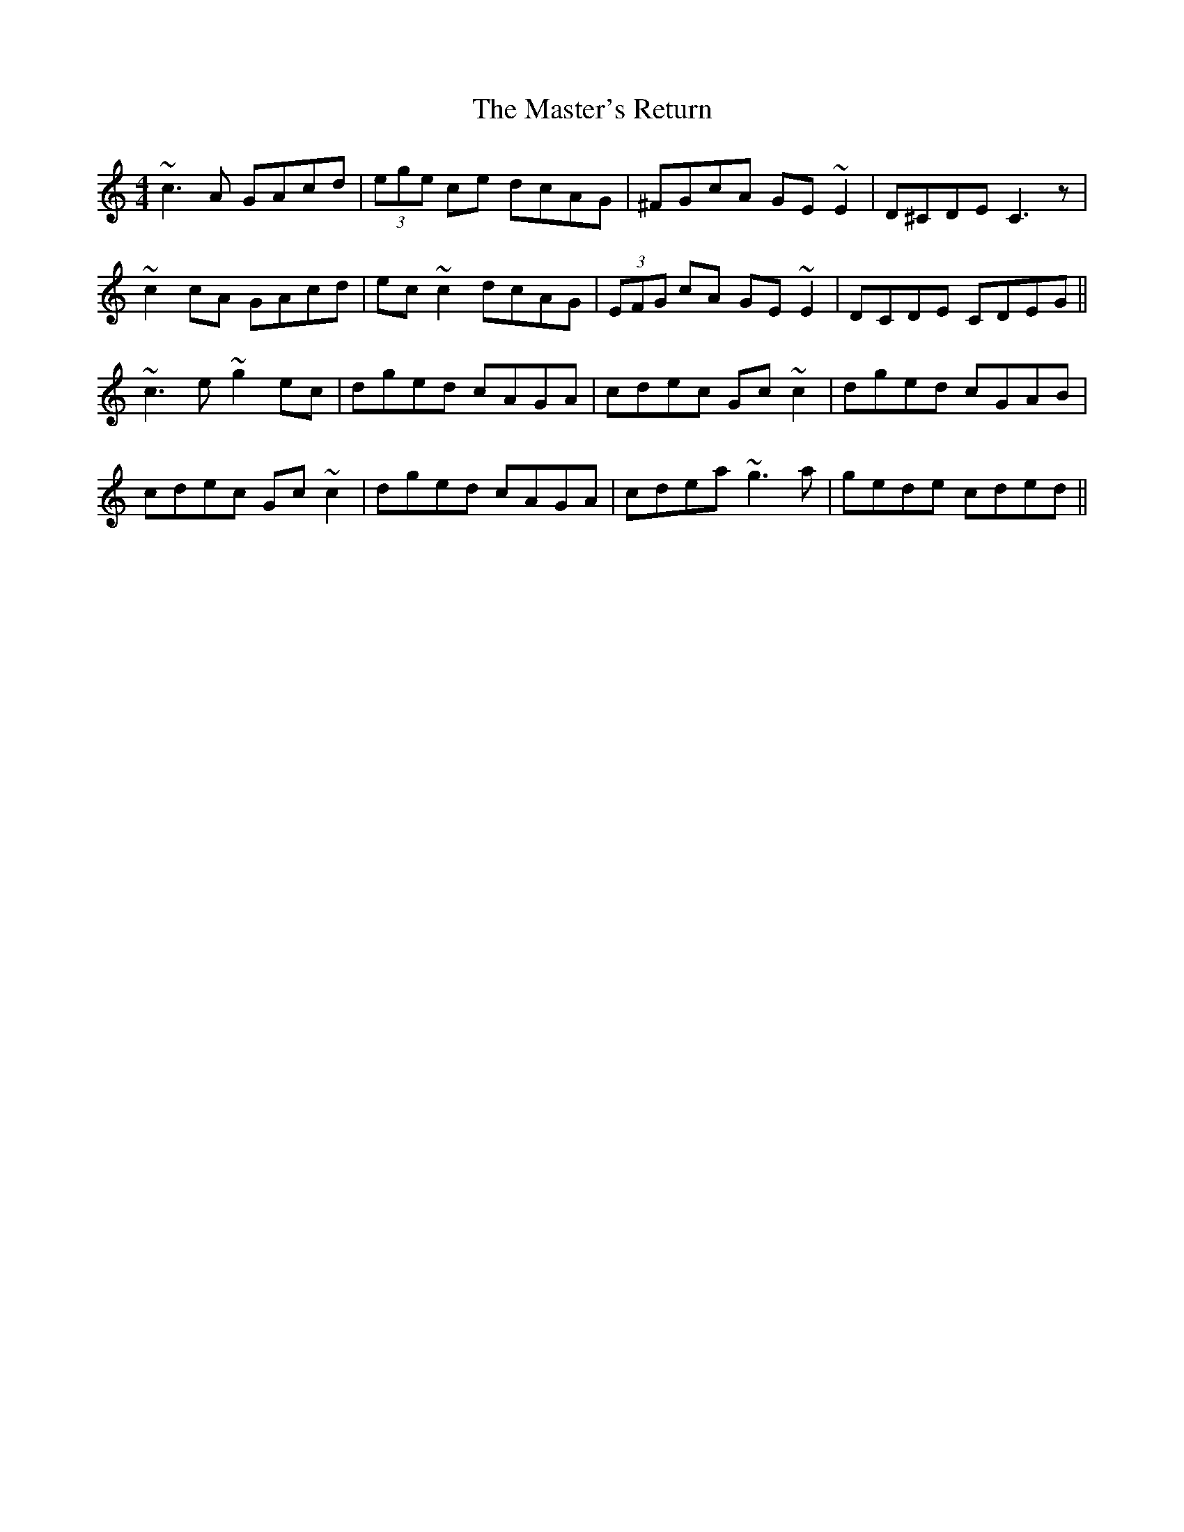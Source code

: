 X: 25856
T: Master's Return, The
R: reel
M: 4/4
K: Cmajor
~c3A GAcd|(3 ege ce dcAG|^FGcA GE~E2|D^CDE C3z1|
~c2cA GAcd|ec~c2 dcAG|(3EFG cA GE~E2|DCDE CDEG||
~c3e ~g2ec|dged cAGA|cdec Gc~c2|dged cGAB|
cdec Gc~c2|dged cAGA|cdea ~g3a|gede cded||

